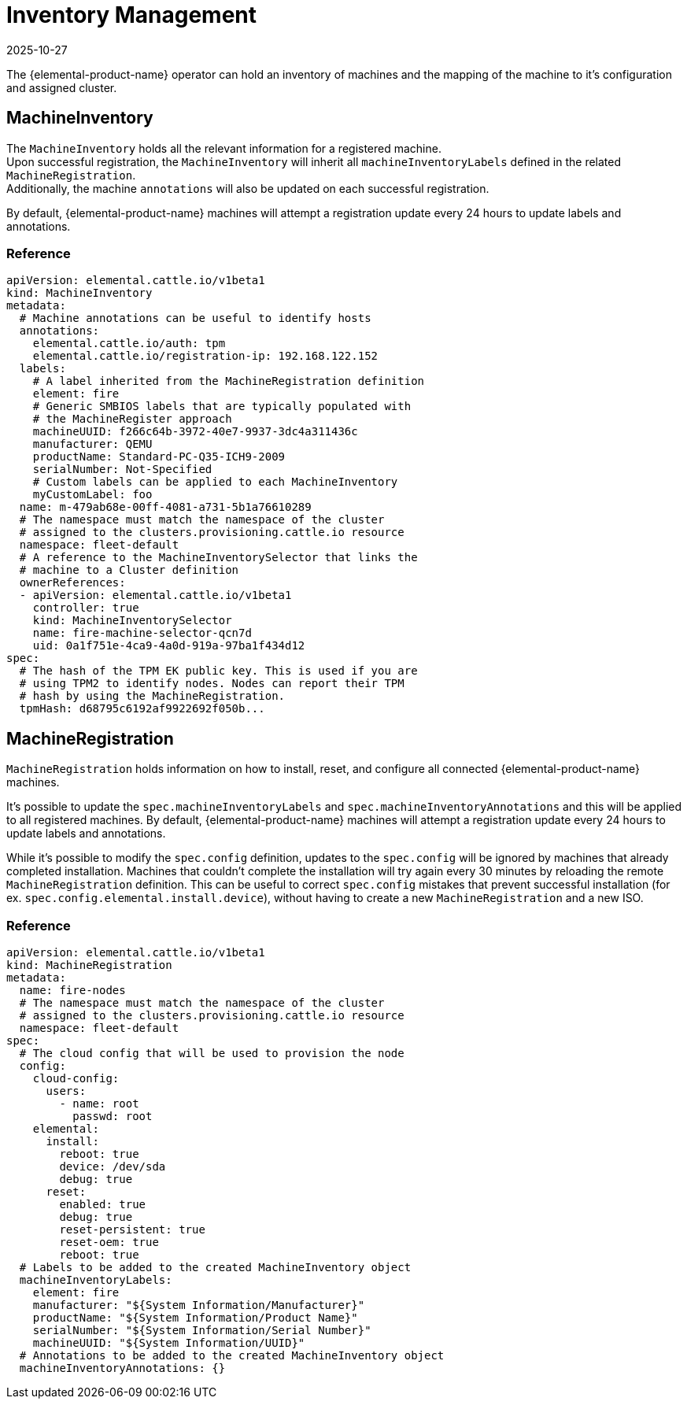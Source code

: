= Inventory Management
:revdate: 2025-10-27
:page-revdate: {revdate}

The {elemental-product-name} operator can hold an inventory of machines and
the mapping of the machine to it's configuration and assigned cluster.

== MachineInventory

The `MachineInventory` holds all the relevant information for a registered machine. +
Upon successful registration, the `MachineInventory` will inherit all `machineInventoryLabels` defined in the related `MachineRegistration`. +
Additionally, the machine `annotations` will also be updated on each successful registration.

By default, {elemental-product-name} machines will attempt a registration update every 24 hours to update labels and annotations.

=== Reference

[,yaml]
----
apiVersion: elemental.cattle.io/v1beta1
kind: MachineInventory
metadata:
  # Machine annotations can be useful to identify hosts
  annotations:
    elemental.cattle.io/auth: tpm
    elemental.cattle.io/registration-ip: 192.168.122.152
  labels:
    # A label inherited from the MachineRegistration definition
    element: fire
    # Generic SMBIOS labels that are typically populated with
    # the MachineRegister approach
    machineUUID: f266c64b-3972-40e7-9937-3dc4a311436c
    manufacturer: QEMU
    productName: Standard-PC-Q35-ICH9-2009
    serialNumber: Not-Specified
    # Custom labels can be applied to each MachineInventory
    myCustomLabel: foo
  name: m-479ab68e-00ff-4081-a731-5b1a76610289
  # The namespace must match the namespace of the cluster
  # assigned to the clusters.provisioning.cattle.io resource
  namespace: fleet-default
  # A reference to the MachineInventorySelector that links the
  # machine to a Cluster definition
  ownerReferences:
  - apiVersion: elemental.cattle.io/v1beta1
    controller: true
    kind: MachineInventorySelector
    name: fire-machine-selector-qcn7d
    uid: 0a1f751e-4ca9-4a0d-919a-97ba1f434d12
spec:
  # The hash of the TPM EK public key. This is used if you are
  # using TPM2 to identify nodes. Nodes can report their TPM
  # hash by using the MachineRegistration.
  tpmHash: d68795c6192af9922692f050b...
----

== MachineRegistration

`MachineRegistration` holds information on how to install, reset, and configure all connected {elemental-product-name} machines.

It's possible to update the `spec.machineInventoryLabels` and `spec.machineInventoryAnnotations` and this will be applied to all registered machines.
By default, {elemental-product-name} machines will attempt a registration update every 24 hours to update labels and annotations.

While it's possible to modify the `spec.config` definition, updates to the `spec.config` will be ignored by machines that already completed installation.
Machines that couldn't complete the installation will try again every 30 minutes by reloading the remote `MachineRegistration` definition. This can be useful to correct `spec.config` mistakes that prevent successful installation (for ex. `spec.config.elemental.install.device`), without having to create a new `MachineRegistration` and a new ISO.

=== Reference

[,yaml]
----
apiVersion: elemental.cattle.io/v1beta1
kind: MachineRegistration
metadata:
  name: fire-nodes
  # The namespace must match the namespace of the cluster
  # assigned to the clusters.provisioning.cattle.io resource
  namespace: fleet-default
spec:
  # The cloud config that will be used to provision the node
  config:
    cloud-config:
      users:
        - name: root
          passwd: root
    elemental:
      install:
        reboot: true
        device: /dev/sda
        debug: true
      reset:
        enabled: true
        debug: true
        reset-persistent: true
        reset-oem: true
        reboot: true
  # Labels to be added to the created MachineInventory object
  machineInventoryLabels:
    element: fire
    manufacturer: "${System Information/Manufacturer}"
    productName: "${System Information/Product Name}"
    serialNumber: "${System Information/Serial Number}"
    machineUUID: "${System Information/UUID}"
  # Annotations to be added to the created MachineInventory object
  machineInventoryAnnotations: {}
----
